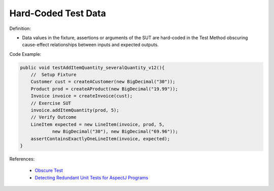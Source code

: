 Hard-Coded Test Data
^^^^^
Definition:

* Data values in the fixture, assertions or arguments of the SUT are hard-coded in the Test Method obscuring cause-effect relationships between inputs and expected outputs.


Code Example:

.. code-block:: java

    public void testAddItemQuantity_severalQuantity_v12(){
        //  Setup Fixture
        Customer cust = createACustomer(new BigDecimal("30"));
        Product prod = createAProduct(new BigDecimal("19.99"));
        Invoice invoice = createInvoice(cust);
        // Exercise SUT
        invoice.addItemQuantity(prod, 5);
        // Verify Outcome
        LineItem expected = new LineItem(invoice, prod, 5,
                new BigDecimal("30"), new BigDecimal("69.96"));
        assertContainsExactlyOneLineItem(invoice, expected);
    }

References:

 * `Obscure Test <http://xunitpatterns.com/Obscure%20Test.html>`_
 * `Detecting Redundant Unit Tests for AspectJ Programs <https://ieeexplore.ieee.org/abstract/document/4021983>`_

